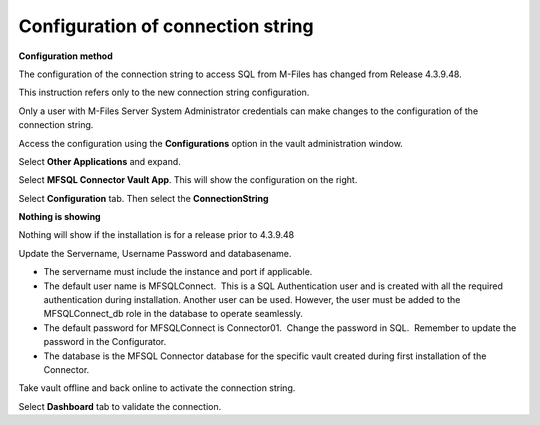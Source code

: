 Configuration of connection string
==================================

**Configuration method**

The configuration of the connection string to access SQL from
M-Files has changed from Release 4.3.9.48.

This instruction refers only to the new connection string
configuration.

Only a user with M-Files Server System Administrator credentials can
make changes to the configuration of the connection string.

Access the configuration using the **Configurations** option in the
vault administration window.

Select **Other Applications** and expand.

Select **MFSQL Connector Vault App**. This will show the
configuration on the right.

Select **Configuration** tab. Then select the **ConnectionString**

**Nothing is showing**

Nothing will show if the installation is for a release prior to
4.3.9.48

Update the Servername, Username Password and databasename. 

-  The servername must include the instance and port if applicable.  
-  The default user name is MFSQLConnect.  This is a SQL Authentication
   user and is created with all the required authentication during
   installation. Another user can be used. However, the user must be
   added to the MFSQLConnect_db role in the database to operate
   seamlessly.
-  The default password for MFSQLConnect is Connector01.  Change the
   password in SQL.  Remember to update the password in the
   Configurator.
-  The database is the MFSQL Connector database for the specific vault
   created during first installation of the Connector.

Take vault offline and back online to activate the connection string.

Select **Dashboard** tab to validate the connection.
